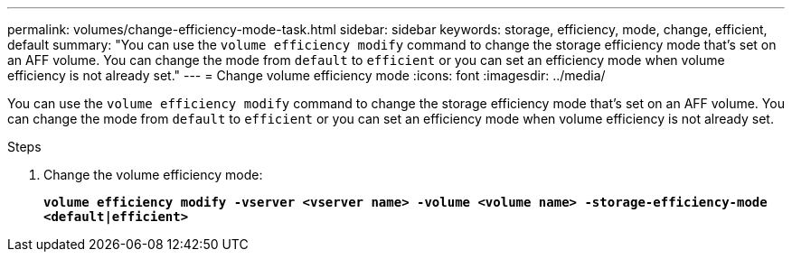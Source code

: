 ---
permalink: volumes/change-efficiency-mode-task.html
sidebar: sidebar
keywords: storage, efficiency, mode, change, efficient, default
summary: "You can use the `volume efficiency modify` command to change the storage efficiency mode that’s set on an AFF volume. You can change the mode from `default` to `efficient` or you can set an efficiency mode when volume efficiency is not already set."
---
= Change volume efficiency mode
:icons: font
:imagesdir: ../media/

[.lead]
You can use the `volume efficiency modify` command to change the storage efficiency mode that’s set on an AFF volume. You can change the mode from `default` to `efficient` or you can set an efficiency mode when volume efficiency is not already set.

.Steps

. Change the volume efficiency mode:
+
`*volume efficiency modify -vserver <vserver name> -volume <volume name> -storage-efficiency-mode <default|efficient>*`

// 2021-11-2, Jira IE-350

